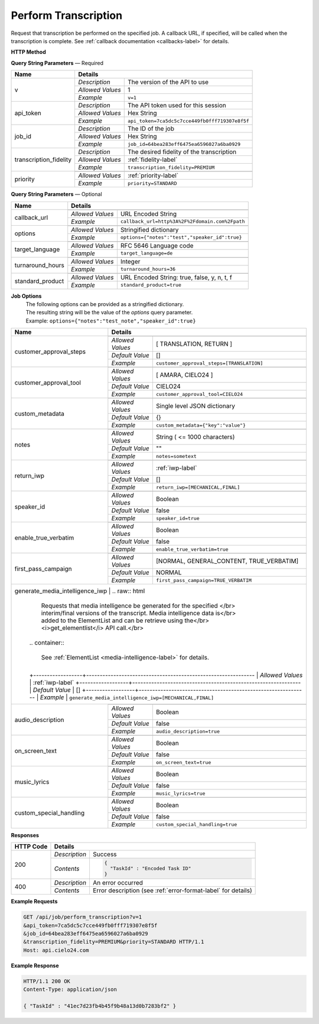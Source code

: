 Perform Transcription
=====================

Request that transcription be performed on the specified job.
A callback URL, if specified, will be called when the transcription is complete.
See :ref:`callback documentation <callbacks-label>` for details.

**HTTP Method**

.. http:get:: /api/job/perform_transcription

**Query String Parameters** — Required

+------------------------+-------------------------------------------------------------------------------------+
| Name                   | Details                                                                             |
+========================+==================+==================================================================+
| v                      | `Description`    | The version of the API to use                                    |
|                        +------------------+------------------------------------------------------------------+
|                        | `Allowed Values` | 1                                                                |
|                        +------------------+------------------------------------------------------------------+
|                        | `Example`        | ``v=1``                                                          |
+------------------------+------------------+------------------------------------------------------------------+
| api_token              | `Description`    | The API token used for this session                              |
|                        +------------------+------------------------------------------------------------------+
|                        | `Allowed Values` | Hex String                                                       |
|                        +------------------+------------------------------------------------------------------+
|                        | `Example`        | ``api_token=7ca5dc5c7cce449fb0fff719307e8f5f``                   |
+------------------------+------------------+------------------------------------------------------------------+
| job_id                 | `Description`    | The ID of the job                                                |
|                        +------------------+------------------------------------------------------------------+
|                        | `Allowed Values` | Hex String                                                       |
|                        +------------------+------------------------------------------------------------------+
|                        | `Example`        | ``job_id=64bea283eff6475ea6596027a6ba0929``                      |
+------------------------+------------------+------------------------------------------------------------------+
| transcription_fidelity | `Description`    | The desired fidelity of the transcription                        |
|                        +------------------+------------------------------------------------------------------+
|                        | `Allowed Values` | :ref:`fidelity-label`                                            |
|                        +------------------+------------------------------------------------------------------+
|                        | `Example`        | ``transcription_fidelity=PREMIUM``                               |
+------------------------+------------------+------------------------------------------------------------------+
| priority               | .. raw:: html                                                                       |
|                        |                                                                                     |
|                        |  The desired priority of the transcription.                                         |
|                        |                                                                                     |
|                        +------------------+------------------------------------------------------------------+
|                        | `Allowed Values` | :ref:`priority-label`                                            |
|                        +------------------+------------------------------------------------------------------+
|                        | `Example`        | ``priority=STANDARD``                                            |
+------------------------+------------------+------------------------------------------------------------------+

**Query String Parameters** — Optional

+-------------------------+-----------------------------------------------------------------------------------------+
| Name                    | Details                                                                                 |
+=========================+=========================================================================================+
| callback_url            | .. raw:: html                                                                           |
|                         |                                                                                         |
|                         |  A URL with query string which will be called on completion.</br>                       |
|                         |  If submitting the <i>callback_url</i> as a query string parameter, rather than</br>    |
|                         |  a value in the POST data, the <i>callback_url</i> should be URL encoded.</br>          |
|                         |  The callback URL can contain tags that will be replaced with</br>                      |
|                         |  job specific data when the callback is called.</br>                                    |
|                         |  Below is the list of tags that are supported:</br>                                     |
|                         |  &nbsp;&nbsp;<b>{job_id}</b> The job UUID</br>                                          |
|                         |  &nbsp;&nbsp;<b>{job_name}</b> The job name</br>                                        |
|                         |  &nbsp;&nbsp;<b>{elementlist_version}</b> The ElementList version</br>                  |
|                         |  &nbsp;&nbsp;<b>{iwp_name}</b> The Interim Work Product name associated with this</br>  |
|                         |  &nbsp;&nbsp;&nbsp;&nbsp;&nbsp;&nbsp;&nbsp;&nbsp;&nbsp;&nbsp;ElementList version</br>   |
|                         |                                                                                         |
|                         +------------------+----------------------------------------------------------------------+
|                         | `Allowed Values` | URL Encoded String                                                   |
|                         +------------------+----------------------------------------------------------------------+
|                         | `Example`        | ``callback_url=http%3A%2F%2Fdomain.com%2Fpath``                      |
+-------------------------+------------------+----------------------------------------------------------------------+
| options                 | .. raw:: html                                                                           |
|                         |                                                                                         |
|                         |  A job options dictionary. See next section for details.                                |
|                         |                                                                                         |
|                         +------------------+----------------------------------------------------------------------+
|                         | `Allowed Values` | Stringified dictionary                                               |
|                         +------------------+----------------------------------------------------------------------+
|                         | `Example`        | ``options={"notes":"test","speaker_id":true}``                       |
+-------------------------+------------------+----------------------------------------------------------------------+
| target_language         | .. raw:: html                                                                           |
|                         |                                                                                         |
|                         |  An RFC 5646 language code to translate this job into.</br>                             |
|                         |  If not specified, then no translation will be performed.</br>                          |
|                         |  If specified, but the language code specified matches the language</br>                |
|                         |  code on the job request, then no translation will be performed.</br>                   |
|                         |                                                                                         |
|                         +------------------+----------------------------------------------------------------------+
|                         | `Allowed Values` | RFC 5646 Language code                                               |
|                         +------------------+----------------------------------------------------------------------+
|                         | `Example`        | ``target_language=de``                                               |
+-------------------------+------------------+----------------------------------------------------------------------+
| turnaround_hours        | .. raw:: html                                                                           |
|                         |                                                                                         |
|                         |  The number of hours after submission that the job will be returned.</br>               |
|                         |  If not specified, it will be set to a default based on the value of</br>               |
|                         |  the priority parameter. The defaults are 24 and 48 for the</br>                        |
|                         |  PRIORITY and STANDARD priorities respectively. If you</br>                             |
|                         |  request a smaller number of hours than the default for the</br>                        |
|                         |  priority you have selected, the priority will be automatically</br>                    |
|                         |  changed. For example if you request a <i>turnaround_hours</i> of 16</br>               |
|                         |  with a priority of STANDARD, the priority will be automatically,</br>                  |
|                         |  and silently, changed to PRIORITY.                                                     |
|                         +------------------+----------------------------------------------------------------------+
|                         | `Allowed Values` | Integer                                                              |
|                         +------------------+----------------------------------------------------------------------+
|                         | `Example`        | ``turnaround_hours=36``                                              |
+-------------------------+------------------+----------------------------------------------------------------------+
| standard_product        | .. raw:: html                                                                           |
|                         |                                                                                         |
|                         |  Flag to determine whether the media is sent through </br>                              |
|                         |  the standard product or the legacy product                                             |
|                         +------------------+----------------------------------------------------------------------+
|                         | `Allowed Values` | URL Encoded String: true, false, y, n, t, f                          |
|                         +------------------+----------------------------------------------------------------------+
|                         | `Example`        | ``standard_product=true``                                            |
+-------------------------+------------------+----------------------------------------------------------------------+

**Job Options**
  | The following options can be provided as a stringified dictionary.
  | The resulting string will be the value of the `options` query parameter.
  | Example: ``options={"notes":"test_note","speaker_id":true}``

+-------------------------+-----------------------------------------------------------------------------------------+
| Name                    | Details                                                                                 |
+=========================+=========================================================================================+
| customer_approval_steps | .. raw:: html                                                                           |
|                         |                                                                                         |
|                         |  Requires your approval of a job at specified points in the</br>                        |
|                         |  workflow. When the job is ready for approval you will be emailed</br>                  |
|                         |  a link that will take you to a web based tool you can use to view,</br>                |
|                         |  edit and approve the job. You may request approval at two points<br>                   |
|                         |  in the workflow: before translation and before the job is returned.                    |
|                         |                                                                                         |
|                         +------------------+----------------------------------------------------------------------+
|                         | `Allowed Values` | [ TRANSLATION, RETURN ]                                              |
|                         +------------------+----------------------------------------------------------------------+
|                         | `Default Value`  | []                                                                   |
|                         +------------------+----------------------------------------------------------------------+
|                         | `Example`        | ``customer_approval_steps=[TRANSLATION]``                            |
+-------------------------+------------------+----------------------------------------------------------------------+
| customer_approval_tool  | .. raw:: html                                                                           |
|                         |                                                                                         |
|                         |  Determines which web based tool to use for viewing, editing</br>                       |
|                         |  and approving jobs.                                                                    |
|                         |                                                                                         |
|                         +------------------+----------------------------------------------------------------------+
|                         | `Allowed Values` | [ AMARA, CIELO24 ]                                                   |
|                         +------------------+----------------------------------------------------------------------+
|                         | `Default Value`  | CIELO24                                                              |
|                         +------------------+----------------------------------------------------------------------+
|                         | `Example`        | ``customer_approval_tool=CIELO24``                                   |
+-------------------------+------------------+----------------------------------------------------------------------+
| custom_metadata         | .. raw:: html                                                                           |
|                         |                                                                                         |
|                         |  A JSON dictionary of key value pairs. These will be used</br>                          |
|                         |  as substitution strings when building the callback URL and</br>                        |
|                         |  custom DFXP caption header.                                                            |
|                         |                                                                                         |
|                         +------------------+----------------------------------------------------------------------+
|                         | `Allowed Values` | Single level JSON dictionary                                         |
|                         +------------------+----------------------------------------------------------------------+
|                         | `Default Value`  | {}                                                                   |
|                         +------------------+----------------------------------------------------------------------+
|                         | `Example`        | ``custom_metadata={"key":"value"}``                                  |
+-------------------------+------------------+----------------------------------------------------------------------+
| notes                   | .. raw:: html                                                                           |
|                         |                                                                                         |
|                         |  Allows you to provide text that will be displayed to</br>                              |
|                         |  the transcriber when the job is processed.</br>                                        |
|                         |  An HTML included will be escaped.                                                      |
|                         |                                                                                         |
|                         +------------------+----------------------------------------------------------------------+
|                         | `Allowed Values` | String ( <= 1000 characters)                                         |
|                         +------------------+----------------------------------------------------------------------+
|                         | `Default Value`  | ""                                                                   |
|                         +------------------+----------------------------------------------------------------------+
|                         | `Example`        | ``notes=sometext``                                                   |
+-------------------------+------------------+----------------------------------------------------------------------+
| return_iwp              | .. raw:: html                                                                           |
|                         |                                                                                         |
|                         |  Allows you to receive additional callbacks when interim</br>                           |
|                         |  versions of the job are completed. If you specified a</br>                             |
|                         |  <i>callback_url</i>, then a callback will sent for FINAL</br>                          |
|                         |  regardless of the value of this option.                                                |
|                         |                                                                                         |
|                         +------------------+----------------------------------------------------------------------+
|                         | `Allowed Values` | :ref:`iwp-label`                                                     |
|                         +------------------+----------------------------------------------------------------------+
|                         | `Default Value`  | []                                                                   |
|                         +------------------+----------------------------------------------------------------------+
|                         | `Example`        | ``return_iwp=[MECHANICAL,FINAL]``                                    |
+-------------------------+------------------+----------------------------------------------------------------------+
| speaker_id              | .. raw:: html                                                                           |
|                         |                                                                                         |
|                         |  Requests that speaker names be identified.                                             |
|                         |                                                                                         |
|                         +------------------+----------------------------------------------------------------------+
|                         | `Allowed Values` | Boolean                                                              |
|                         +------------------+----------------------------------------------------------------------+
|                         | `Default Value`  | false                                                                |
|                         +------------------+----------------------------------------------------------------------+
|                         | `Example`        | ``speaker_id=true``                                                  |
+-------------------------+------------------+----------------------------------------------------------------------+
| enable_true_verbatim    | .. raw:: html                                                                           |
|                         |                                                                                         |
|                         |  Requests True Verbatim workflow.                                                       |
|                         |                                                                                         |
|                         +------------------+----------------------------------------------------------------------+
|                         | `Allowed Values` | Boolean                                                              |
|                         +------------------+----------------------------------------------------------------------+
|                         | `Default Value`  | false                                                                |
|                         +------------------+----------------------------------------------------------------------+
|                         | `Example`        | ``enable_true_verbatim=true``                                        |
+-------------------------+------------------+----------------------------------------------------------------------+
| first_pass_campaign     | .. raw:: html                                                                           |
|                         |                                                                                         |
|                         |  Requests Specific First Pass Campaign.                                                 |
|                         |                                                                                         |
|                         +------------------+----------------------------------------------------------------------+
|                         | `Allowed Values` | [NORMAL, GENERAL_CONTENT, TRUE_VERBATIM]                             |
|                         +------------------+----------------------------------------------------------------------+
|                         | `Default Value`  | NORMAL                                                               |
|                         +------------------+----------------------------------------------------------------------+
|                         | `Example`        | ``first_pass_campaign=TRUE_VERBATIM``                                |
+-------------------------+-------+----------+----------------------------------------------------------------------+
| generate_media_intelligence_iwp | .. raw:: html                                                                   |
|                                 |                                                                                 |
|                                 |  Requests that media intelligence be generated for the specified </br>          |
|                                 |  interim/final versions of the transcript. Media intelligence data is</br>      |
|                                 |  added to the ElementList and can be retrieve using the</br>                    |
|                                 |  <i>get_elementlist</i> API call.</br>                                          |
|                                 |                                                                                 |
|                                 | .. container::                                                                  |
|                                 |                                                                                 |
|                                 |    See :ref:`ElementList <media-intelligence-label>` for details.               |
|                                 |                                                                                 |
|                                 +------------------+--------------------------------------------------------------+
|                                 | `Allowed Values` | :ref:`iwp-label`                                             |
|                                 +------------------+--------------------------------------------------------------+
|                                 | `Default Value`  | []                                                           |
|                                 +------------------+--------------------------------------------------------------+
|                                 | `Example`        | ``generate_media_intelligence_iwp=[MECHANICAL,FINAL]``       |
+-------------------------+------------------+----------------------------------------------------------------------+
| audio_description       | .. raw:: html                                                                           |
|                         |                                                                                         |
|                         |  Requests that all noises and sounds be identified.                                     |
|                         |                                                                                         |
|                         +------------------+----------------------------------------------------------------------+
|                         | `Allowed Values` | Boolean                                                              |
|                         +------------------+----------------------------------------------------------------------+
|                         | `Default Value`  | false                                                                |
|                         +------------------+----------------------------------------------------------------------+
|                         | `Example`        | ``audio_description=true``                                           |
+-------------------------+------------------+----------------------------------------------------------------------+
| on_screen_text          | .. raw:: html                                                                           |
|                         |                                                                                         |
|                         |  Requests that any text that appears in the media be added to the transcription.        |
|                         |                                                                                         |
|                         +------------------+----------------------------------------------------------------------+
|                         | `Allowed Values` | Boolean                                                              |
|                         +------------------+----------------------------------------------------------------------+
|                         | `Default Value`  | false                                                                |
|                         +------------------+----------------------------------------------------------------------+
|                         | `Example`        | ``on_screen_text=true``                                              |
+-------------------------+------------------+----------------------------------------------------------------------+
| music_lyrics            | .. raw:: html                                                                           |
|                         |                                                                                         |
|                         |  Requests that lyrics to songs be transcribed instead of labeled [MUSIC].               |
|                         |                                                                                         |
|                         +------------------+----------------------------------------------------------------------+
|                         | `Allowed Values` | Boolean                                                              |
|                         +------------------+----------------------------------------------------------------------+
|                         | `Default Value`  | false                                                                |
|                         +------------------+----------------------------------------------------------------------+
|                         | `Example`        | ``music_lyrics=true``                                                |
+-------------------------+------------------+----------------------------------------------------------------------+
| custom_special_handling | .. raw:: html                                                                           |
|                         |                                                                                         |
|                         |  Requests that transcribers follow submitted instruction set.                           |
|                         |                                                                                         |
|                         +------------------+----------------------------------------------------------------------+
|                         | `Allowed Values` | Boolean                                                              |
|                         +------------------+----------------------------------------------------------------------+
|                         | `Default Value`  | false                                                                |
|                         +------------------+----------------------------------------------------------------------+
|                         | `Example`        | ``custom_special_handling=true``                                     |
+-------------------------+------------------+----------------------------------------------------------------------+


**Responses**

+-----------+------------------------------------------------------------------------------------------+
| HTTP Code | Details                                                                                  |
+===========+===============+==========================================================================+
| 200       | `Description` | Success                                                                  |
|           +---------------+--------------------------------------------------------------------------+
|           | `Contents`    | .. code-block:: javascript                                               |
|           |               |                                                                          |
|           |               |  {                                                                       |
|           |               |    "TaskId" : "Encoded Task ID"                                          |
|           |               |  }                                                                       |
+-----------+---------------+--------------------------------------------------------------------------+
| 400       | `Description` | An error occurred                                                        |
|           +---------------+--------------------------------------------------------------------------+
|           | `Contents`    | Error description (see :ref:`error-format-label` for details)            |
+-----------+---------------+--------------------------------------------------------------------------+

**Example Requests**

.. sourcecode:: http

    GET /api/job/perform_transcription?v=1
    &api_token=7ca5dc5c7cce449fb0fff719307e8f5f
    &job_id=64bea283eff6475ea6596027a6ba0929
    &transcription_fidelity=PREMIUM&priority=STANDARD HTTP/1.1
    Host: api.cielo24.com

**Example Response**

.. sourcecode:: http

    HTTP/1.1 200 OK
    Content-Type: application/json

    { "TaskId" : "41ec7d23fb4b45f9b48a13d0b7283bf2" }
